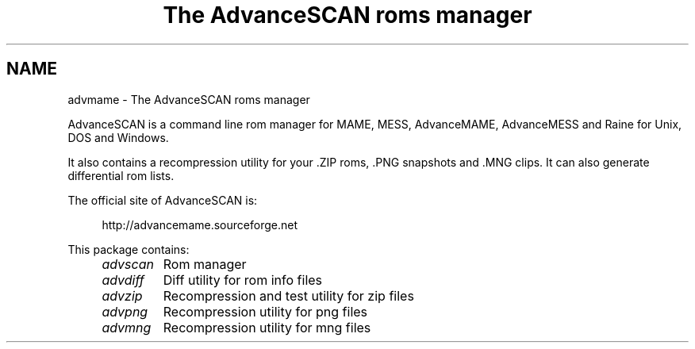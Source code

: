 .TH "The AdvanceSCAN roms manager" 1
.SH NAME
advmame \(hy The AdvanceSCAN roms manager
.PP
AdvanceSCAN is a command line rom manager for MAME, MESS,
AdvanceMAME, AdvanceMESS and Raine for Unix, DOS and Windows.
.PP
It also contains a recompression utility for your .ZIP roms, .PNG
snapshots and .MNG clips. It can also generate differential rom lists.
.PP
The official site of AdvanceSCAN is:
.PP
.RS 4
http://advancemame.sourceforge.net
.RE
.PP
This package contains:
.RS 4
.PD 0
.HP 4
.I advscan
Rom manager
.HP 4
.I advdiff
Diff utility for rom info files
.HP 4
.I advzip
Recompression and test utility for zip files
.HP 4
.I advpng
Recompression utility for png files
.HP 4
.I advmng
Recompression utility for mng files
